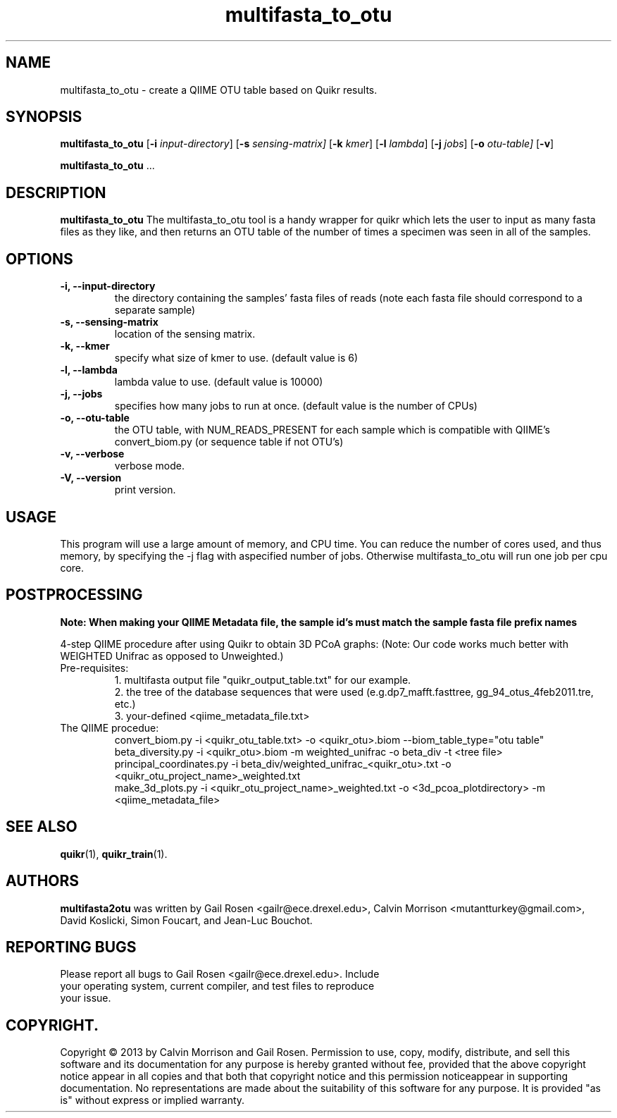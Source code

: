 .TH multifasta_to_otu 1 multifasta_to_otu-2013-09
.SH NAME
multifasta_to_otu \- create a QIIME OTU table based on Quikr results.
.SH SYNOPSIS
.B multifasta_to_otu
.RB [ \-i
.IR input-directory ]
.RB [ \-s
.IR sensing-matrix]
.RB [ \-k
.IR kmer ]
.RB [ \-l
.IR lambda ]
.RB [ \-j
.IR jobs ]
.RB [ \-o
.IR otu-table]
.RB [ \-v ]
.P
.BR multifasta_to_otu " ..."
.SH DESCRIPTION
.B multifasta_to_otu
The multifasta_to_otu tool is a handy wrapper for quikr which lets the user
to input as many fasta files as they like, and then returns an OTU table of the
number of times a specimen was seen in all of the samples.
.P
.SH OPTIONS
.TP
.B \-i, --input-directory
the directory containing the samples' fasta files of reads (note each fasta file should correspond to a separate sample)
.TP
.B \-s, --sensing-matrix
location of the sensing matrix.
.TP
.B \-k, --kmer
specify what size of kmer to use. (default value is 6)
.TP
.B \-l, --lambda
lambda value to use. (default value is 10000)
.TP
.B \-j, --jobs
specifies how many jobs to run at once. (default value is the number of CPUs)
.TP
.B \-o, --otu-table
the OTU table, with NUM_READS_PRESENT for each sample which is compatible with QIIME's convert_biom.py (or sequence table if not OTU's)
.TP
.B \-v, --verbose
verbose mode.
.TP
.B \-V, --version
print version.
.SH USAGE
This program will use a large amount of memory, and CPU time. 
You can reduce the number of cores used, and thus memory, by specifying the -j flag with aspecified number of jobs. Otherwise multifasta_to_otu will run one job per cpu core.
.SH POSTPROCESSING
.B Note: When making your QIIME Metadata file, the sample id's must match the sample fasta file prefix names
.P
4-step QIIME procedure after using Quikr to obtain 3D PCoA graphs: (Note: Our code works much better with WEIGHTED Unifrac as opposed to Unweighted.)
.TP
Pre-requisites:
1. multifasta output file "quikr_output_table.txt" for our example.
.br
2. the tree of the database sequences that were used (e.g.dp7_mafft.fasttree, gg_94_otus_4feb2011.tre, etc.)
.br
3. your-defined <qiime_metadata_file.txt>
.TP
The QIIME procedue:
convert_biom.py -i <quikr_otu_table.txt> -o <quikr_otu>.biom --biom_table_type="otu table"
.br
beta_diversity.py -i <quikr_otu>.biom -m weighted_unifrac -o beta_div -t <tree file>
.br
principal_coordinates.py -i beta_div/weighted_unifrac_<quikr_otu>.txt -o <quikr_otu_project_name>_weighted.txt
.br
make_3d_plots.py -i <quikr_otu_project_name>_weighted.txt -o <3d_pcoa_plotdirectory> -m <qiime_metadata_file>
.SH "SEE ALSO"
\fBquikr\fP(1), \fBquikr_train\fP(1).
.SH AUTHORS
.B multifasta2otu 
was written by Gail Rosen <gailr@ece.drexel.edu>, Calvin Morrison 
<mutantturkey@gmail.com>, David Koslicki, Simon Foucart, and Jean-Luc Bouchot.
.SH REPORTING BUGS
.TP
Please report all bugs to Gail Rosen <gailr@ece.drexel.edu>. Include your \
operating system, current compiler, and test files to reproduce your issue.
.SH COPYRIGHT.
Copyright \(co 2013 by Calvin Morrison and Gail Rosen.  Permission to use, 
copy, modify, distribute, and sell this software and its documentation for
any purpose is hereby granted without fee, provided that the above copyright 
notice appear in all copies and that both that copyright notice and this 
permission noticeappear in supporting documentation.  No representations are
made about the suitability of this software for any purpose.  It is provided
"as is" without express or implied warranty.

